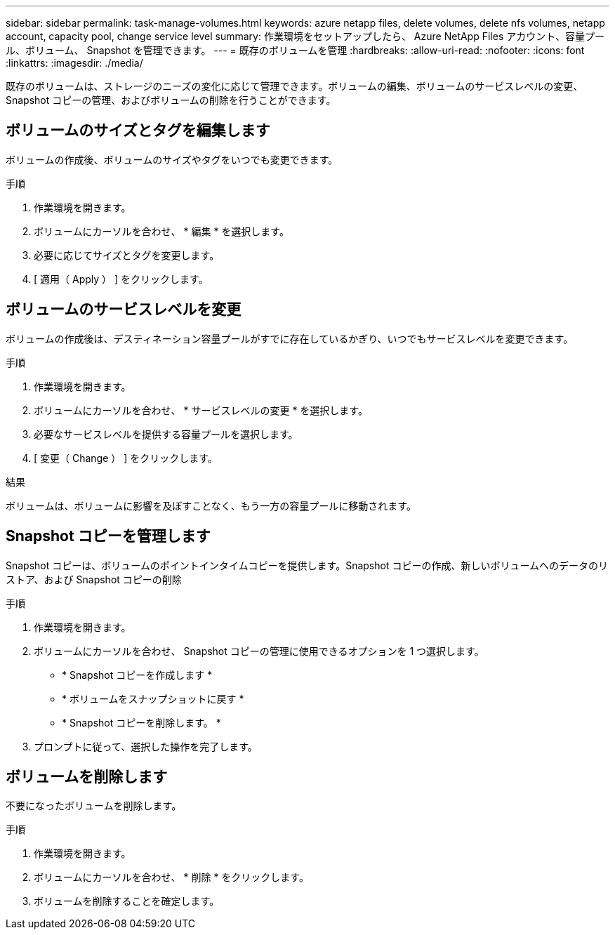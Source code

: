 ---
sidebar: sidebar 
permalink: task-manage-volumes.html 
keywords: azure netapp files, delete volumes, delete nfs volumes, netapp account, capacity pool, change service level 
summary: 作業環境をセットアップしたら、 Azure NetApp Files アカウント、容量プール、ボリューム、 Snapshot を管理できます。 
---
= 既存のボリュームを管理
:hardbreaks:
:allow-uri-read: 
:nofooter: 
:icons: font
:linkattrs: 
:imagesdir: ./media/


[role="lead"]
既存のボリュームは、ストレージのニーズの変化に応じて管理できます。ボリュームの編集、ボリュームのサービスレベルの変更、 Snapshot コピーの管理、およびボリュームの削除を行うことができます。



== ボリュームのサイズとタグを編集します

ボリュームの作成後、ボリュームのサイズやタグをいつでも変更できます。

.手順
. 作業環境を開きます。
. ボリュームにカーソルを合わせ、 * 編集 * を選択します。
. 必要に応じてサイズとタグを変更します。
. [ 適用（ Apply ） ] をクリックします。




== ボリュームのサービスレベルを変更

ボリュームの作成後は、デスティネーション容量プールがすでに存在しているかぎり、いつでもサービスレベルを変更できます。

.手順
. 作業環境を開きます。
. ボリュームにカーソルを合わせ、 * サービスレベルの変更 * を選択します。
. 必要なサービスレベルを提供する容量プールを選択します。
. [ 変更（ Change ） ] をクリックします。


.結果
ボリュームは、ボリュームに影響を及ぼすことなく、もう一方の容量プールに移動されます。



== Snapshot コピーを管理します

Snapshot コピーは、ボリュームのポイントインタイムコピーを提供します。Snapshot コピーの作成、新しいボリュームへのデータのリストア、および Snapshot コピーの削除

.手順
. 作業環境を開きます。
. ボリュームにカーソルを合わせ、 Snapshot コピーの管理に使用できるオプションを 1 つ選択します。
+
** * Snapshot コピーを作成します *
** * ボリュームをスナップショットに戻す *
** * Snapshot コピーを削除します。 *


. プロンプトに従って、選択した操作を完了します。




== ボリュームを削除します

不要になったボリュームを削除します。

.手順
. 作業環境を開きます。
. ボリュームにカーソルを合わせ、 * 削除 * をクリックします。
. ボリュームを削除することを確定します。

